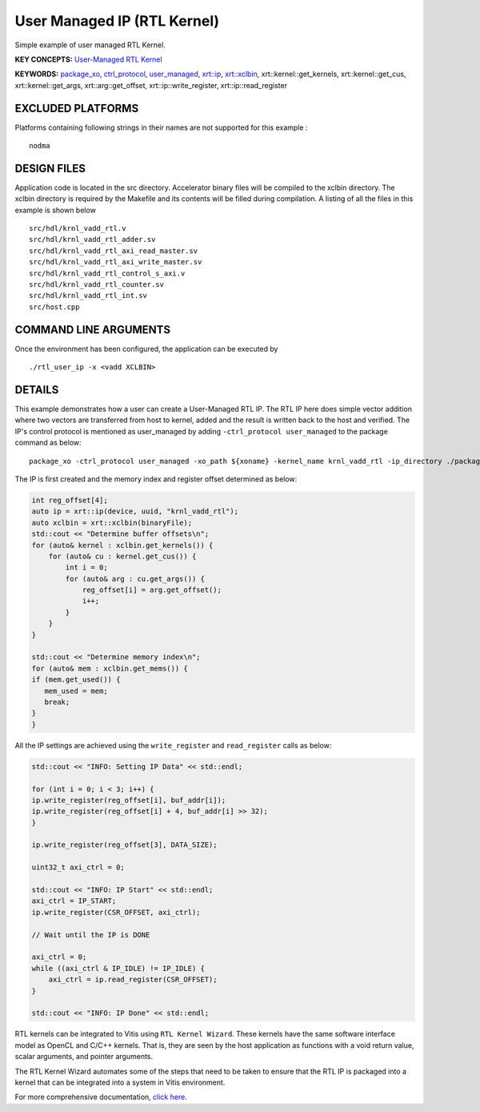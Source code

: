 User Managed IP (RTL Kernel)
============================

Simple example of user managed RTL Kernel.

**KEY CONCEPTS:** `User-Managed RTL Kernel <https://www.xilinx.com/html_docs/xilinx2021_1/vitis_doc/devrtlkernel.html#lvg1620349851355>`__

**KEYWORDS:** `package_xo <https://www.xilinx.com/html_docs/xilinx2021_1/vitis_doc/package_xo.html#fsi1542298725587__section_zzf_f5y_q3b>`__, `ctrl_protocol <https://www.xilinx.com/html_docs/xilinx2021_1/vitis_doc/package_xo.html#fsi1542298725587__section_mhz_2p5_5fb>`__, `user_managed <https://www.xilinx.com/html_docs/xilinx2021_1/vitis_doc/devrtlkernel.html#lvg1620349851355>`__, `xrt::ip <https://www.xilinx.com/html_docs/xilinx2021_1/vitis_doc/devhostapp.html#jln1620691667890>`__, `xrt::xclbin <https://www.xilinx.com/html_docs/xilinx2021_1/vitis_doc/devhostapp.html#zja1524097906844>`__, xrt::kernel::get_kernels, xrt::kernel::get_cus, xrt::kernel::get_args, xrt::arg::get_offset, xrt::ip::write_register, xrt::ip::read_register

EXCLUDED PLATFORMS
------------------

Platforms containing following strings in their names are not supported for this example :

::

   nodma

DESIGN FILES
------------

Application code is located in the src directory. Accelerator binary files will be compiled to the xclbin directory. The xclbin directory is required by the Makefile and its contents will be filled during compilation. A listing of all the files in this example is shown below

::

   src/hdl/krnl_vadd_rtl.v
   src/hdl/krnl_vadd_rtl_adder.sv
   src/hdl/krnl_vadd_rtl_axi_read_master.sv
   src/hdl/krnl_vadd_rtl_axi_write_master.sv
   src/hdl/krnl_vadd_rtl_control_s_axi.v
   src/hdl/krnl_vadd_rtl_counter.sv
   src/hdl/krnl_vadd_rtl_int.sv
   src/host.cpp
   
COMMAND LINE ARGUMENTS
----------------------

Once the environment has been configured, the application can be executed by

::

   ./rtl_user_ip -x <vadd XCLBIN>

DETAILS
-------

This example demonstrates how a user can create a User-Managed RTL IP. The RTL IP here does simple vector addition where two vectors are transferred from host to kernel, added and the result is written back to the host and verified. The IP's control protocol is mentioned as user_managed by adding ``-ctrl_protocol user_managed`` to the package command as below: 

::

   package_xo -ctrl_protocol user_managed -xo_path ${xoname} -kernel_name krnl_vadd_rtl -ip_directory ./packaged_kernel_${suffix}

The IP is first created and the memory index and register offset determined as below:  

.. code:: cpp

   int reg_offset[4];
   auto ip = xrt::ip(device, uuid, "krnl_vadd_rtl");
   auto xclbin = xrt::xclbin(binaryFile);
   std::cout << "Determine buffer offsets\n";
   for (auto& kernel : xclbin.get_kernels()) {
       for (auto& cu : kernel.get_cus()) {
           int i = 0;
           for (auto& arg : cu.get_args()) {
               reg_offset[i] = arg.get_offset();
               i++;
           }
       }
   }
   
   std::cout << "Determine memory index\n";
   for (auto& mem : xclbin.get_mems()) {
   if (mem.get_used()) {
      mem_used = mem;
      break;
   }
   }

All the IP settings are achieved using the ``write_register`` and ``read_register`` calls as below:

.. code:: cpp

   std::cout << "INFO: Setting IP Data" << std::endl;
   
   for (int i = 0; i < 3; i++) {
   ip.write_register(reg_offset[i], buf_addr[i]);
   ip.write_register(reg_offset[i] + 4, buf_addr[i] >> 32);
   }
   
   ip.write_register(reg_offset[3], DATA_SIZE);
   
   uint32_t axi_ctrl = 0;
   
   std::cout << "INFO: IP Start" << std::endl;
   axi_ctrl = IP_START;
   ip.write_register(CSR_OFFSET, axi_ctrl);
   
   // Wait until the IP is DONE
   
   axi_ctrl = 0;
   while ((axi_ctrl & IP_IDLE) != IP_IDLE) {
       axi_ctrl = ip.read_register(CSR_OFFSET);
   }
   
   std::cout << "INFO: IP Done" << std::endl;

RTL kernels can be integrated to Vitis using ``RTL Kernel Wizard``.
These kernels have the same software interface model as OpenCL and C/C++
kernels. That is, they are seen by the host application as functions
with a void return value, scalar arguments, and pointer arguments.

The RTL Kernel Wizard automates some of the steps that need to be taken
to ensure that the RTL IP is packaged into a kernel that can be
integrated into a system in Vitis environment.

For more comprehensive documentation, `click here <http://xilinx.github.io/Vitis_Accel_Examples>`__.